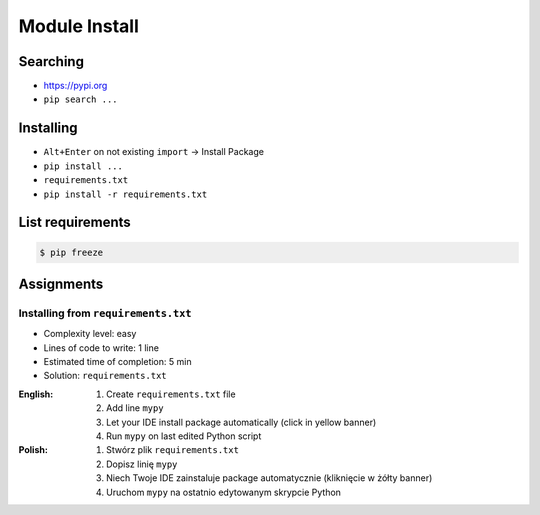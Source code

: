 **************
Module Install
**************


Searching
=========
* https://pypi.org
* ``pip search ...``


Installing
==========
* ``Alt+Enter`` on not existing ``import`` -> Install Package
* ``pip install ...``
* ``requirements.txt``
* ``pip install -r requirements.txt``


List requirements
=================
.. code-block:: console

    $ pip freeze


Assignments
===========

Installing from ``requirements.txt``
------------------------------------
* Complexity level: easy
* Lines of code to write: 1 line
* Estimated time of completion: 5 min
* Solution: ``requirements.txt``

:English:
    #. Create ``requirements.txt`` file
    #. Add line ``mypy``
    #. Let your IDE install package automatically (click in yellow banner)
    #. Run ``mypy`` on last edited Python script

:Polish:
    #. Stwórz plik ``requirements.txt``
    #. Dopisz linię ``mypy``
    #. Niech Twoje IDE zainstaluje package automatycznie (kliknięcie w żółty banner)
    #. Uruchom ``mypy`` na ostatnio edytowanym skrypcie Python
